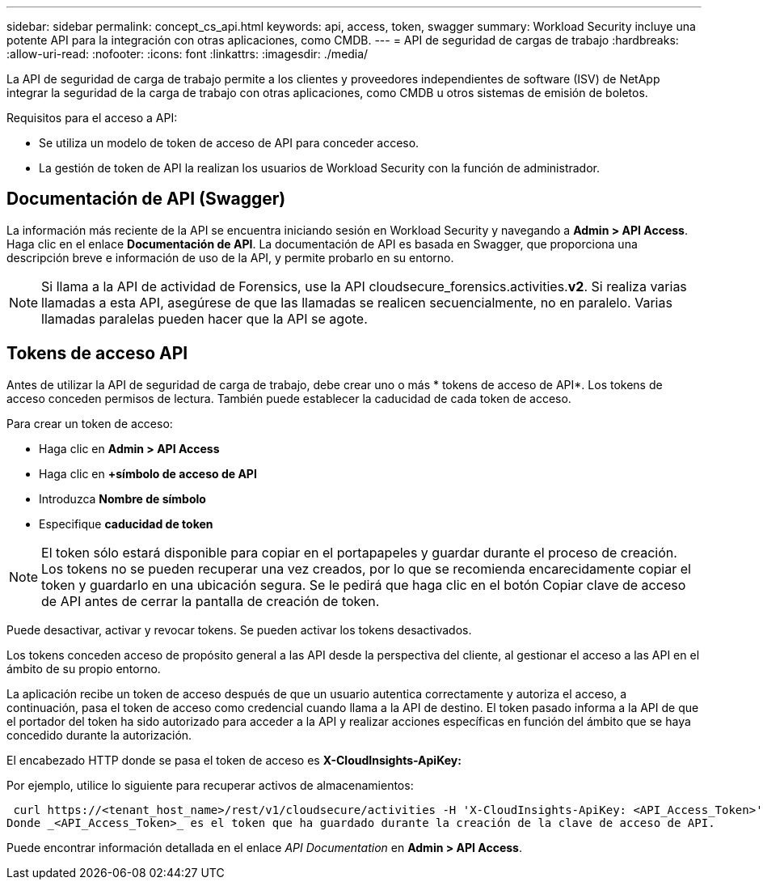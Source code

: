 ---
sidebar: sidebar 
permalink: concept_cs_api.html 
keywords: api, access, token, swagger 
summary: Workload Security incluye una potente API para la integración con otras aplicaciones, como CMDB. 
---
= API de seguridad de cargas de trabajo
:hardbreaks:
:allow-uri-read: 
:nofooter: 
:icons: font
:linkattrs: 
:imagesdir: ./media/


[role="lead"]
La API de seguridad de carga de trabajo permite a los clientes y proveedores independientes de software (ISV) de NetApp integrar la seguridad de la carga de trabajo con otras aplicaciones, como CMDB u otros sistemas de emisión de boletos.

Requisitos para el acceso a API:

* Se utiliza un modelo de token de acceso de API para conceder acceso.
* La gestión de token de API la realizan los usuarios de Workload Security con la función de administrador.




== Documentación de API (Swagger)

La información más reciente de la API se encuentra iniciando sesión en Workload Security y navegando a *Admin > API Access*. Haga clic en el enlace *Documentación de API*. La documentación de API es basada en Swagger, que proporciona una descripción breve e información de uso de la API, y permite probarlo en su entorno.


NOTE: Si llama a la API de actividad de Forensics, use la API cloudsecure_forensics.activities.*v2*. Si realiza varias llamadas a esta API, asegúrese de que las llamadas se realicen secuencialmente, no en paralelo. Varias llamadas paralelas pueden hacer que la API se agote.



== Tokens de acceso API

Antes de utilizar la API de seguridad de carga de trabajo, debe crear uno o más * tokens de acceso de API*. Los tokens de acceso conceden permisos de lectura. También puede establecer la caducidad de cada token de acceso.

Para crear un token de acceso:

* Haga clic en *Admin > API Access*
* Haga clic en *+símbolo de acceso de API*
* Introduzca *Nombre de símbolo*
* Especifique *caducidad de token*



NOTE: El token sólo estará disponible para copiar en el portapapeles y guardar durante el proceso de creación. Los tokens no se pueden recuperar una vez creados, por lo que se recomienda encarecidamente copiar el token y guardarlo en una ubicación segura. Se le pedirá que haga clic en el botón Copiar clave de acceso de API antes de cerrar la pantalla de creación de token.

Puede desactivar, activar y revocar tokens. Se pueden activar los tokens desactivados.

Los tokens conceden acceso de propósito general a las API desde la perspectiva del cliente, al gestionar el acceso a las API en el ámbito de su propio entorno.

La aplicación recibe un token de acceso después de que un usuario autentica correctamente y autoriza el acceso, a continuación, pasa el token de acceso como credencial cuando llama a la API de destino. El token pasado informa a la API de que el portador del token ha sido autorizado para acceder a la API y realizar acciones específicas en función del ámbito que se haya concedido durante la autorización.

El encabezado HTTP donde se pasa el token de acceso es *X-CloudInsights-ApiKey:*

Por ejemplo, utilice lo siguiente para recuperar activos de almacenamientos:

 curl https://<tenant_host_name>/rest/v1/cloudsecure/activities -H 'X-CloudInsights-ApiKey: <API_Access_Token>'
Donde _<API_Access_Token>_ es el token que ha guardado durante la creación de la clave de acceso de API.

Puede encontrar información detallada en el enlace _API Documentation_ en *Admin > API Access*.
